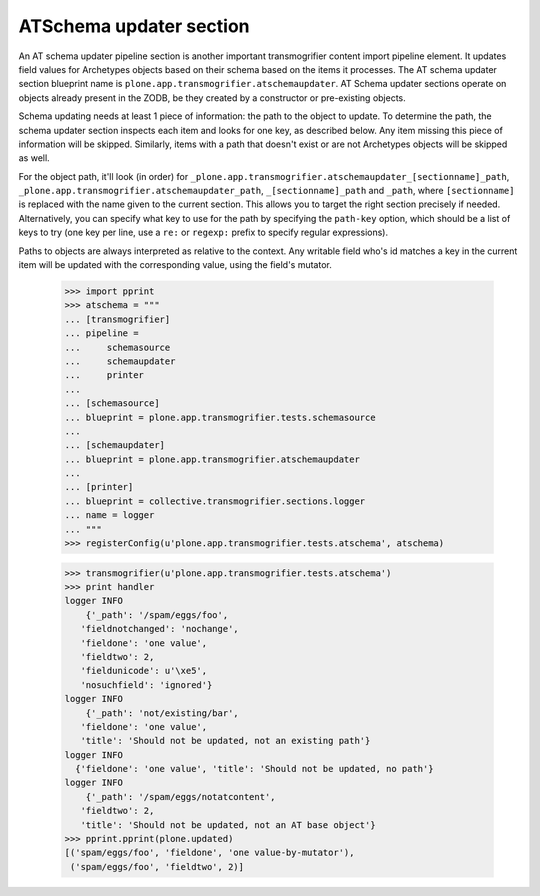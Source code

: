 ATSchema updater section
------------------------

An AT schema updater pipeline section is another important transmogrifier
content import pipeline element. It updates field values for Archetypes
objects based on their schema based on the items it processes. The AT schema
updater section blueprint name is
``plone.app.transmogrifier.atschemaupdater``. AT Schema updater sections
operate on objects already present in the ZODB, be they created by a
constructor or pre-existing objects.

Schema updating needs at least 1 piece of information: the path to the object
to update. To determine the path, the schema updater section inspects each
item and looks for one key, as described below. Any item missing this piece of
information will be skipped. Similarly, items with a path that doesn't exist
or are not Archetypes objects will be skipped as well.

For the object path, it'll look (in order) for
``_plone.app.transmogrifier.atschemaupdater_[sectionname]_path``,
``_plone.app.transmogrifier.atschemaupdater_path``, ``_[sectionname]_path``
and ``_path``, where ``[sectionname]`` is replaced with the name given to the
current section. This allows you to target the right section precisely if
needed. Alternatively, you can specify what key to use for the path by
specifying the ``path-key`` option, which should be a list of keys to try (one
key per line, use a ``re:`` or ``regexp:`` prefix to specify regular
expressions).

Paths to objects are always interpreted as relative to the context. Any
writable field who's id matches a key in the current item will be updated with
the corresponding value, using the field's mutator.

    >>> import pprint
    >>> atschema = """
    ... [transmogrifier]
    ... pipeline =
    ...     schemasource
    ...     schemaupdater
    ...     printer
    ...     
    ... [schemasource]
    ... blueprint = plone.app.transmogrifier.tests.schemasource
    ... 
    ... [schemaupdater]
    ... blueprint = plone.app.transmogrifier.atschemaupdater
    ... 
    ... [printer]
    ... blueprint = collective.transmogrifier.sections.logger
    ... name = logger
    ... """
    >>> registerConfig(u'plone.app.transmogrifier.tests.atschema', atschema)

    >>> transmogrifier(u'plone.app.transmogrifier.tests.atschema')
    >>> print handler
    logger INFO
        {'_path': '/spam/eggs/foo',
       'fieldnotchanged': 'nochange',
       'fieldone': 'one value',
       'fieldtwo': 2,
       'fieldunicode': u'\xe5',
       'nosuchfield': 'ignored'}
    logger INFO
        {'_path': 'not/existing/bar',
       'fieldone': 'one value',
       'title': 'Should not be updated, not an existing path'}
    logger INFO
      {'fieldone': 'one value', 'title': 'Should not be updated, no path'}
    logger INFO
        {'_path': '/spam/eggs/notatcontent',
       'fieldtwo': 2,
       'title': 'Should not be updated, not an AT base object'}
    >>> pprint.pprint(plone.updated)
    [('spam/eggs/foo', 'fieldone', 'one value-by-mutator'),
     ('spam/eggs/foo', 'fieldtwo', 2)]
